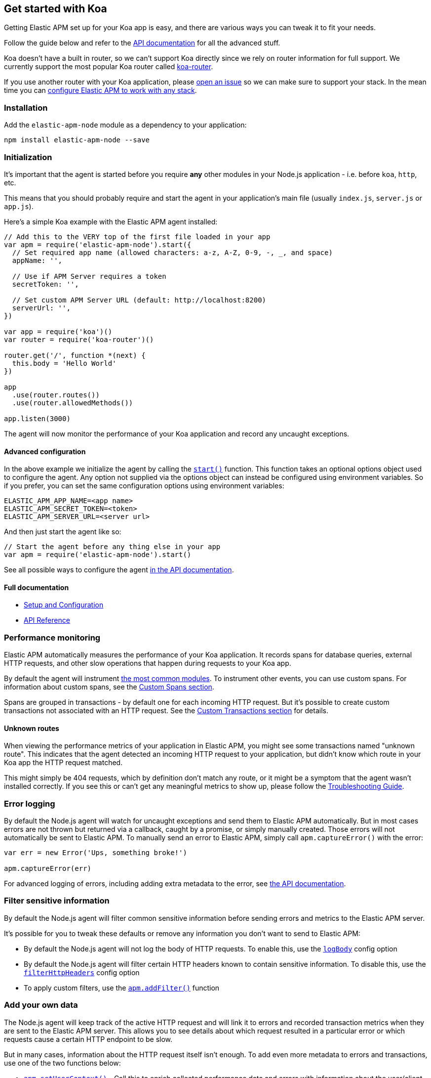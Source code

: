 [[koa]]

ifdef::env-github[]
NOTE: For the best reading experience,
please view this documentation at https://www.elastic.co/guide/en/apm/agent/nodejs/current/koa.html[elastic.co]
endif::[]

== Get started with Koa

Getting Elastic APM set up for your Koa app is easy,
and there are various ways you can tweak it to fit your needs.

Follow the guide below and refer to the <<api,API documentation>> for all the advanced stuff.

Koa doesn't have a built in router,
so we can't support Koa directly since we rely on router information for full support.
We currently support the most popular Koa router called https://github.com/alexmingoia/koa-router[koa-router].

If you use another router with your Koa application,
please https://github.com/elastic/apm-agent-nodejs/issues[open an issue] so we can make sure to support your stack.
In the mean time you can <<custom-stack,configure Elastic APM to work with any stack>>.

[float]
[[koa-installation]]
=== Installation

Add the `elastic-apm-node` module as a dependency to your application:

[source,bash]
----
npm install elastic-apm-node --save
----

[float]
[[koa-initialization]]
=== Initialization

It's important that the agent is started before you require *any* other modules in your Node.js application - i.e. before `koa`, `http`, etc.

This means that you should probably require and start the agent in your application's main file (usually `index.js`, `server.js` or `app.js`).

Here's a simple Koa example with the Elastic APM agent installed:

[source,js]
----
// Add this to the VERY top of the first file loaded in your app
var apm = require('elastic-apm-node').start({
  // Set required app name (allowed characters: a-z, A-Z, 0-9, -, _, and space)
  appName: '',

  // Use if APM Server requires a token
  secretToken: '',

  // Set custom APM Server URL (default: http://localhost:8200)
  serverUrl: '',
})

var app = require('koa')()
var router = require('koa-router')()

router.get('/', function *(next) {
  this.body = 'Hello World'
})

app
  .use(router.routes())
  .use(router.allowedMethods())

app.listen(3000)
----

The agent will now monitor the performance of your Koa application and record any uncaught exceptions.

[float]
[[koa-advanced-configuration]]
==== Advanced configuration

In the above example we initialize the agent by calling the <<apm-start,`start()`>> function.
This function takes an optional options object used to configure the agent.
Any option not supplied via the options object can instead be configured using environment variables.
So if you prefer, you can set the same configuration options using environment variables:

[source,bash]
----
ELASTIC_APM_APP_NAME=<app name>
ELASTIC_APM_SECRET_TOKEN=<token>
ELASTIC_APM_SERVER_URL=<server url>
----

And then just start the agent like so:

[source,js]
----
// Start the agent before any thing else in your app
var apm = require('elastic-apm-node').start()
----

See all possible ways to configure the agent <<configuring-the-agent,in the API documentation>>.

[float]
[[koa-full-documentation]]
==== Full documentation

* <<advanced-setup,Setup and Configuration>>
* <<api,API Reference>>

[float]
[[koa-performance-monitoring]]
=== Performance monitoring

Elastic APM automatically measures the performance of your Koa application.
It records spans for database queries,
external HTTP requests,
and other slow operations that happen during requests to your Koa app.

By default the agent will instrument <<compatibility,the most common modules>>.
To instrument other events,
you can use custom spans.
For information about custom spans,
see the <<custom-spans,Custom Spans section>>.

Spans are grouped in transactions - by default one for each incoming HTTP request.
But it's possible to create custom transactions not associated with an HTTP request.
See the <<custom-transactions,Custom Transactions section>> for details.

[float]
[[koa-unknown-routes]]
==== Unknown routes

When viewing the performance metrics of your application in Elastic APM,
you might see some transactions named "unknown route".
This indicates that the agent detected an incoming HTTP request to your application,
but didn't know which route in your Koa app the HTTP request matched.

This might simply be 404 requests,
which by definition don't match any route,
or it might be a symptom that the agent wasn't installed correctly.
If you see this or can't get any meaningful metrics to show up,
please follow the <<troubleshooting,Troubleshooting Guide>>.

[float]
[[koa-error-logging]]
=== Error logging

By default the Node.js agent will watch for uncaught exceptions and send them to Elastic APM automatically.
But in most cases errors are not thrown but returned via a callback,
caught by a promise,
or simply manually created.
Those errors will not automatically be sent to Elastic APM.
To manually send an error to Elastic APM,
simply call `apm.captureError()` with the error:

[source,js]
----
var err = new Error('Ups, something broke!')

apm.captureError(err)
----

For advanced logging of errors,
including adding extra metadata to the error,
see <<apm-capture-error,the API documentation>>.

[float]
[[koa-filter-sensitive-information]]
=== Filter sensitive information

By default the Node.js agent will filter common sensitive information before sending errors and metrics to the Elastic APM server.

It's possible for you to tweak these defaults or remove any information you don't want to send to Elastic APM:

* By default the Node.js agent will not log the body of HTTP requests.
To enable this,
use the <<log-body,`logBody`>> config option
* By default the Node.js agent will filter certain HTTP headers known to contain sensitive information.
To disable this,
use the <<filter-http-headers,`filterHttpHeaders`>> config option
* To apply custom filters,
use the <<apm-add-filter,`apm.addFilter()`>> function

[float]
[[koa-add-your-own-data]]
=== Add your own data

The Node.js agent will keep track of the active HTTP request and will link it to errors and recorded transaction metrics when they are sent to the Elastic APM server.
This allows you to see details about which request resulted in a particular error or which requests cause a certain HTTP endpoint to be slow.

But in many cases,
information about the HTTP request itself isn't enough.
To add even more metadata to errors and transactions,
use one of the two functions below:

* <<apm-set-user-context,`apm.setUserContext()`>> - Call this to enrich collected performance data and errors with information about the user/client
* <<apm-set-custom-context,`apm.setCustomContext()`>> - Call this to enrich collected performance data and errors with any information that you think will help you debug performance issues and errors (this data is only stored, but not indexed in Elasticsearch)
* <<apm-set-tag,`apm.setTag()`>> - Call this to enrich collected performance data and errors with simple key/value strings that you think will help you debug performance issues and errors (tags are indexed in Elasticsearch)

[float]
[[koa-compatibility]]
=== Compatibility

See the <<compatibility,Compatibility section>> for details.

[float]
[[koa-troubleshooting]]
=== Troubleshooting

If you can't get the Node.js agent to work as expected,
please follow the <<troubleshooting,Troubleshooting Guide>>.
